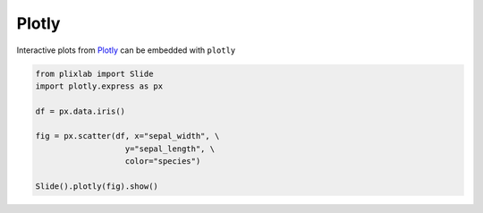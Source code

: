 Plotly
========

Interactive plots from `Plotly <plotly_web>`_ can be embedded with ``plotly`` 

.. code-block:: python

  from plixlab import Slide
  import plotly.express as px

  df = px.data.iris()

  fig = px.scatter(df, x="sepal_width", \
                     y="sepal_length", \
                     color="species")

  Slide().plotly(fig).show()

.. import_example:: plotly

.. _plotly_web: https://plotly.com/
